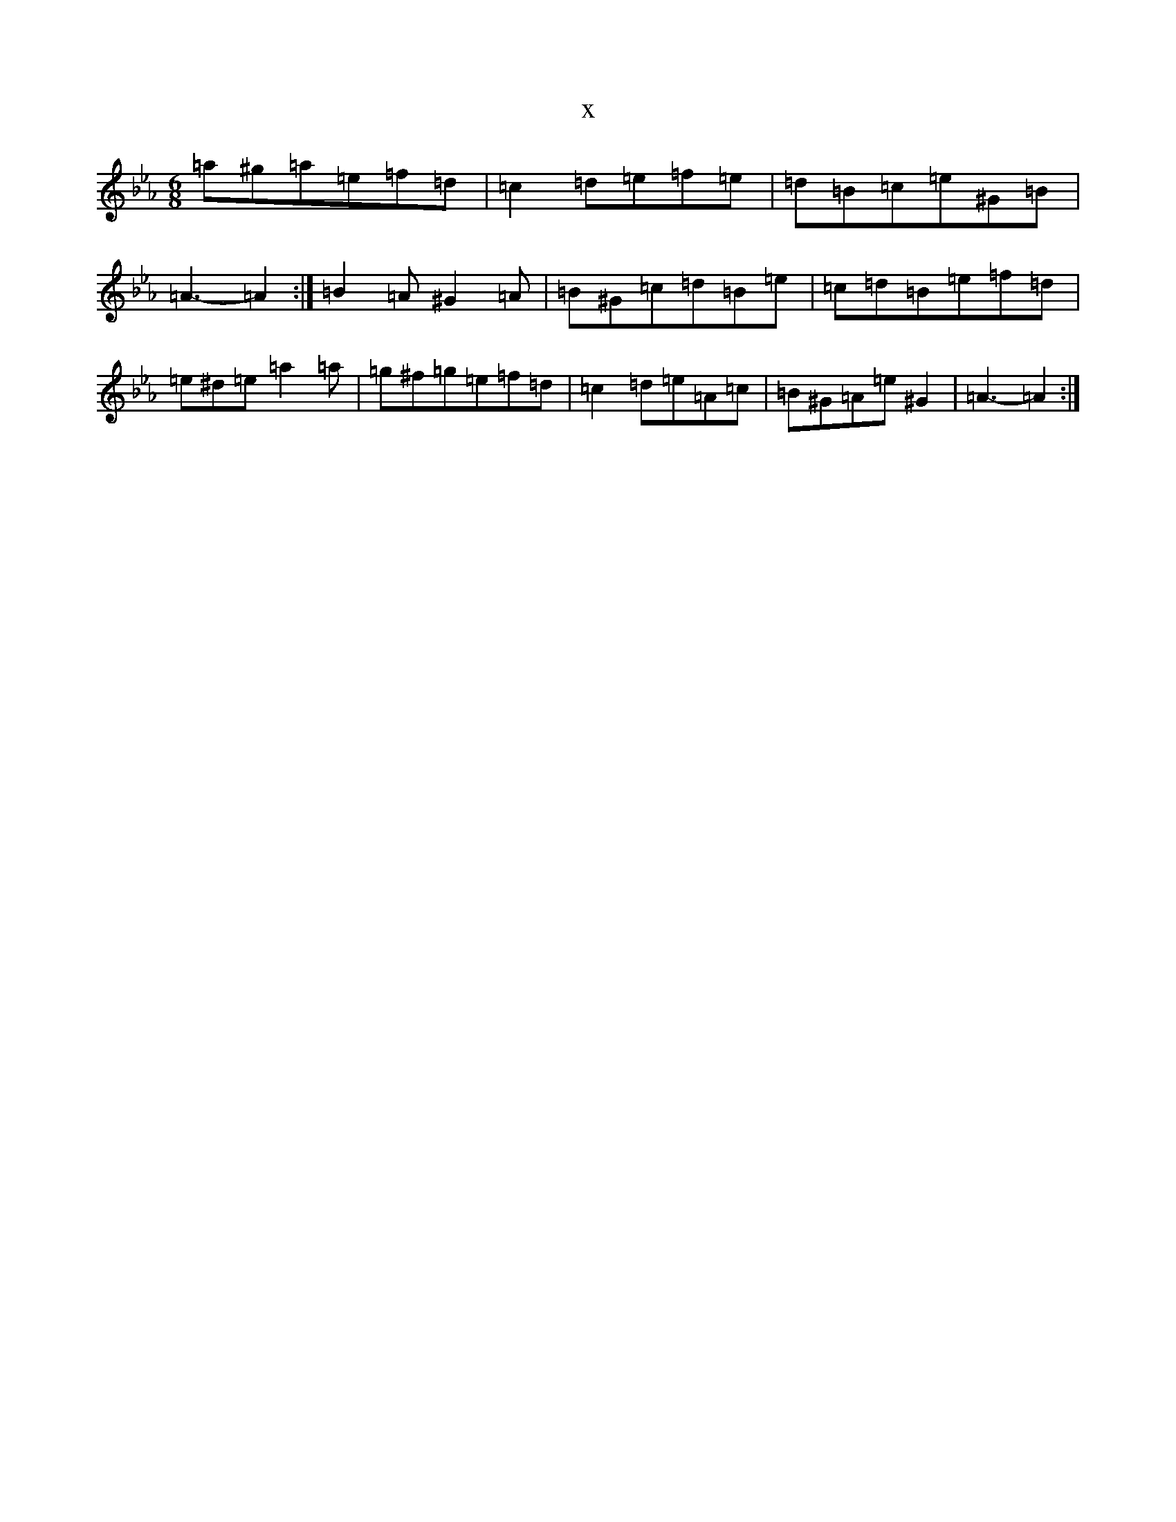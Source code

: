 X:7713
T:x
L:1/8
M:6/8
K: C minor
=a^g=a=e=f=d|=c2=d=e=f=e|=d=B=c=e^G=B|=A3-=A2:|=B2=A^G2=A|=B^G=c=d=B=e|=c=d=B=e=f=d|=e^d=e=a2=a|=g^f=g=e=f=d|=c2=d=e=A=c|=B^G=A=e^G2|=A3-=A2:|